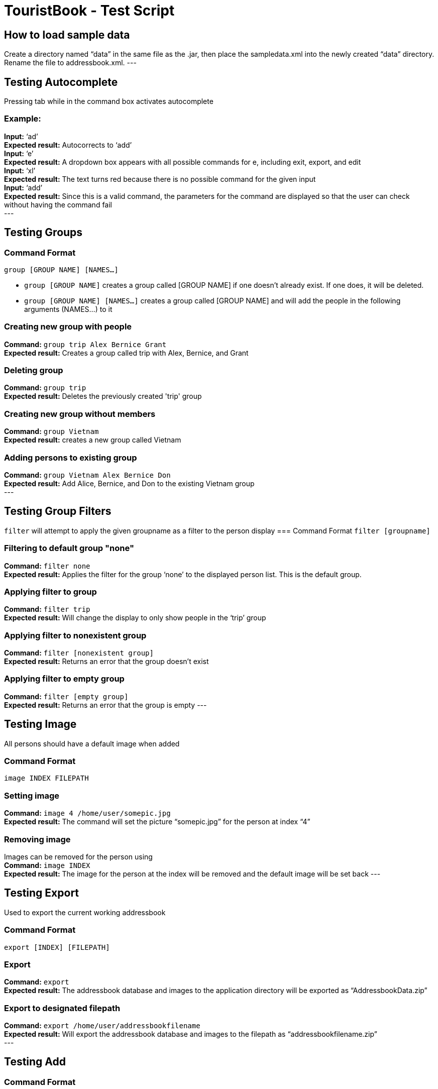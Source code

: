 = TouristBook - Test Script

== How to load sample data
Create a directory named “data” in the same file as the .jar, then place the sampledata.xml into the newly created “data” directory. Rename the file to addressbook.xml.
---

== Testing Autocomplete
Pressing tab while in the command box activates autocomplete

=== Example:
**Input:** ‘ad’ +
**Expected result:** Autocorrects to ‘add’ +
**Input:** ‘e’ +
**Expected result:** A dropdown box appears with all possible commands for e, including exit, export, and edit +
**Input:** ‘xl’ +
**Expected result:** The text turns red because there is no possible command for the given input +
**Input:** ‘add’ +
**Expected result:** Since this is a valid command, the parameters for the command are displayed so that the user can check without having the command fail +
---

== Testing Groups
=== Command Format
`group [GROUP NAME] [NAMES...]`

* `group [GROUP NAME]` creates a group called [GROUP NAME] if one doesn't already exist. If one does, it will be deleted.
* `group [GROUP NAME] [NAMES...]` creates a group called [GROUP NAME] and will add the people in the following arguments (NAMES…) to it

=== Creating new group with people
**Command:** `group trip Alex Bernice Grant` +
**Expected result:** Creates a group called trip with Alex, Bernice, and Grant +

=== Deleting group
**Command:** `group trip` +
**Expected result:** Deletes the previously created 'trip' group +

=== Creating new group without members
**Command:** `group Vietnam` +
**Expected result:** creates a new group called Vietnam +

=== Adding persons to existing group
**Command:** `group Vietnam Alex Bernice Don` +
**Expected result:** Add Alice, Bernice, and Don to the existing Vietnam group +
---

== Testing Group Filters
`filter` will attempt to apply the given groupname as a filter to the person display
=== Command Format
`filter [groupname]`

=== Filtering to default group "none"
**Command:** `filter none` +
**Expected result:** Applies the filter for the group ‘none’ to the displayed person list. This is the default group.

=== Applying filter to group
**Command:** `filter trip` +
**Expected result:** Will change the display to only show people in the ‘trip’ group

=== Applying filter to nonexistent group
**Command:** `filter [nonexistent group]` +
**Expected result:** Returns an error that the group doesn’t exist

=== Applying filter to empty group
**Command:** `filter [empty group]` +
**Expected result:** Returns an error that the group is empty
---

== Testing Image
All persons should have a default image when added

=== Command Format
`image INDEX FILEPATH`

=== Setting image

**Command:** `image 4 /home/user/somepic.jpg` +
**Expected result:** The command will set the picture “somepic.jpg” for the person at index “4”

=== Removing image
Images can be removed for the person using +
**Command:** `image INDEX` +
**Expected result:** The image for the person at the index will be removed and the default image will be set back
---

== Testing Export
Used to export the current working addressbook

=== Command Format
`export [INDEX] [FILEPATH]`

=== Export
**Command:** `export` +
**Expected result:** The addressbook database and images to the application directory will be exported as “AddressbookData.zip” +

=== Export to designated filepath
**Command:** `export /home/user/addressbookfilename` +
**Expected result:** Will export the addressbook database and images to the filepath as “addressbookfilename.zip” +
---

== Testing Add
=== Command Format
`add n/NAME p/PHONE_NUMBER e/EMAIL a/ADDRESS [t/TAG] [d/EXPIRY DATE]...`

=== Adding person with expiry date field
**Command:** `add n/Kaye Williams p/96182716 e/kayew@example.com a/16-201, North Tower, UTown d/2017-10-10` +
**Expected result:** A new person “Kaye Williams” with an expiry date 2017-10-10 and other details will be added. New person card will be created with expiry date and other details fields. +
---

== Testing Edit
=== Command Format
`edit INDEX [n/NAME] [p/PHONE] [e/EMAIL] [a/ADDRESS] [t/TAG] [d/EXPIRY DATE]…​`

=== Editing person and adding a new expiry date
Assuming the person at index 1 has no expiry date initially +
**Command:** `edit 1 n/Amy Chan d/2017-09-09` +
**Expected result:** The name of the person at index 1 is changed to “Amy Chan”, expiry date of 2017-09-09 is also added to the person. Person card changes content of name and displays expiry date field. +

=== Editing person and his/her existing expiry date
Assuming the person at index 1 already has an expiry date +
**Command:** `edit 1 p/12345678 d/2017-10-10` +
**Expected result:** The phone number of the person is changed to 12345678, his/her expiry date is changed to 2017-10-10. Person card shows the changes correspondingly. +
---

== Testing Expire
By default, a person would not have an expiry date.

=== Command Format
`expire INDEX [d/EXPIRY DATE]`

=== Adding expiry date
**Command:** `expire 1 d/2012-01-01` +
**Expected result:** Expiry date of person at index 1 set to 2012-01-01. Person card shows the newly added expiry date +

=== Editing expiry date
Assuming the person at index 1 already has an expiry date, to edit the date, do the following: +
**Command:** `expire 1 d/2017-09-09` +
**Expected result:** Expiry date of the person now set to 2017-09-09. Person card shows the new expiry date. +

=== Removing expiry date
Assuming the person at index 1 already has an expiry date, to remove the expiry date, do the following: +
**Command:** `expire 1` +
**Expected result:** Expiry date of the person at index 1 removed. Person card no longer has the expiry date field. +
